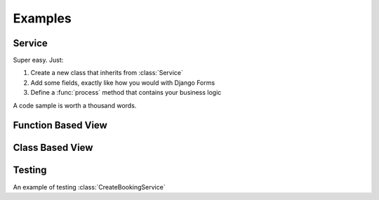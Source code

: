 
Examples
========


Service
-------

Super easy. Just:

1. Create a new class that inherits from :class:`Service`
2. Add some fields, exactly like how you would with Django Forms
3. Define a :func:`process` method that contains your business logic

A code sample is worth a thousand words.

.. code-block:: python
	:caption: your_app/services.py
	:name: service-example-py

	class CreateBookingService(Service):
	    name = forms.CharField()
	    email = forms.EmailField()
	    checkin_date = forms.DateField()
	    checkout_date = forms.DateField()

	    def process(self):
	        name = self.cleaned_data['name']
	        email = self.cleaned_data['email']
	        checkin_date = self.cleaned_data['checkin_date']
	        checkout_date = self.cleaned_data['checkout_date']

	        # Update or create a customer
	        customer = Customer.objects.update_or_create(
	            email=email,
	            defaults={
	                'name': name
	            }
	        )

	        # Create booking
	        booking = Booking.objects.create(
	            customer=customer,
	            checkin_date=checkin_date,
	            checkout_date=checkout_date,
	            status=Booking.PENDING_VERIFICATION,
	        )

	        # Send verification email (check out django-herald)
	        VerifyEmailNotification(booking).send()

	        return booking


Function Based View
-------------------

.. code-block:: python
	:caption: your_app/views.py
	:name: fbv-view-example-py

	from django.shortcuts import redirect, render

	from .forms import BookingForm
	from .services import CreateBookingService


	def create_booking_view(request):
	    form = BookingForm()

	    if request.method == 'POST':
	        form = BookingForm(request.POST)
	        if form.is_valid():
	            try:
	              # Services raise InvalidInputsError if you pass
	              # invalid values into it.
	              CreateBookingService.execute({
	                  'name': form.cleaned_data['name'],
	                  'email': form.cleaned_data['email'],
	                  'checkin_date': form.cleaned_data['checkin_date'],
	                  'checkout_date': form.cleaned_data['checkout_date'],
	              })
	              return redirect('booking:success')
	            except Exception as e:
	                form.add_error(None, f'Sorry. Something went wrong: {e}')

	    return render(request, 'booking/create_booking.html', {'form': form})


Class Based View
----------------

.. code-block:: python
	:caption: your_app/views.py
	:name: cbv-view-example-py

	from django.core.urlresolvers import reverse_lazy

	from service_objects.views import ServiceView

	from .forms import BookingForm
	from .services import CreateBookingService


	class CreateBookingView(ServiceView):
	    form_class = BookingForm
	    service_class = CreateBookingService
	    template_name = 'booking/create_booking.html'
	    success_url = reverse_lazy('booking:success')


Testing
-------

An example of testing :class:`CreateBookingService`

.. code-block:: python
	:caption: your_app/tests.py
	:name: test-example-py

	from datetime import date

	from django.core import mail
	from django.test import TestCase

	from .models import Booking, Customer
	from .services import CreateBookingService


	class CreateBookingServiceTest(TestCase):

	    def test_create_booking(self):
	        inputs = {
	            'name': 'John Doe',
	            'email': 'john@doe.com',
	            'checkin_date': date(2017, 8, 13),
	            'checkout_date': date(2017, 8, 15),
	        }

	        booking = CreateBookingService.execute(inputs)

	        # Test that a Customer gets created
	        customer = Customer.objects.get()
	        self.assertEqual(customer.name, inputs['name'])
	        self.assertEqual(customer.email, inputs['email'])

	        # Test that a Booking gets created
	        booking = Booking.objects.get()

	        self.assertEqual(customer, booking.customer)
	        self.assertEqual(booking.checkin_date, inputs['checkin_date'])
	        self.assertEqual(booking.checkout_date, inputs['checkout_date'])

	        # Test that the verification email gets sent
	        self.assertEqual(1, len(mail.outbox))

	        email = mail.outbox[0]
	        self.assertIn('verify email address', email.body)
